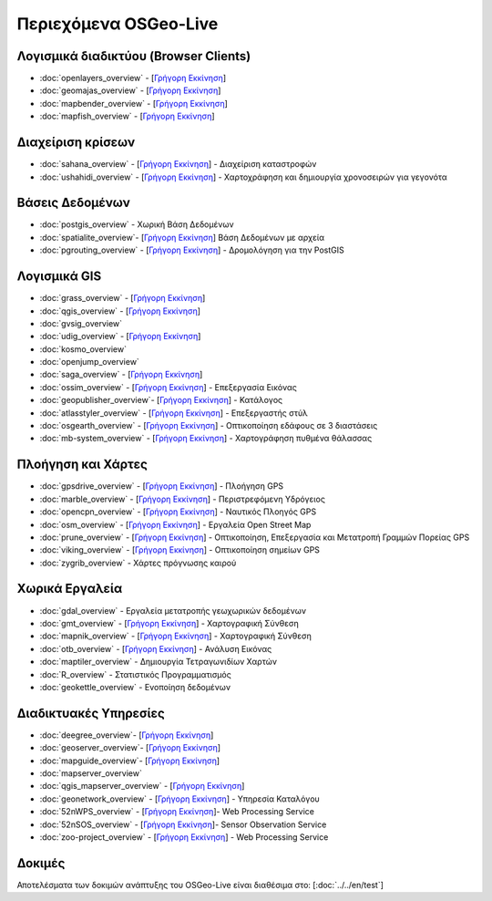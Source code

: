 .. OSGeo-Live documentation master file, created by
   sphinx-quickstart on Tue Jul  6 14:54:20 2010.
   You can adapt this file completely to your liking, but it should at least
   contain the root `toctree` directive.

Περιεχόμενα OSGeo-Live
===================

Λογισμικά διαδικτύου (Browser Clients)
---------------
* :doc:`openlayers_overview` - [`Γρήγορη Εκκίνηση <../quickstart/openlayers_quickstart.html>`_]
* :doc:`geomajas_overview` - [`Γρήγορη Εκκίνηση <../quickstart/geomajas_quickstart.html>`_]
* :doc:`mapbender_overview` - [`Γρήγορη Εκκίνηση <../quickstart/mapbender_quickstart.html>`_]

* :doc:`mapfish_overview` - [`Γρήγορη Εκκίνηση <../quickstart/mapfish_quickstart.html>`_]

Διαχείριση κρίσεων
-----------------
* :doc:`sahana_overview` - [`Γρήγορη Εκκίνηση <../quickstart/sahana_quickstart.html>`_] - Διαχείριση καταστροφών
* :doc:`ushahidi_overview` - [`Γρήγορη Εκκίνηση <../quickstart/ushahidi_quickstart.html>`_] - Χαρτοχράφηση και δημιουργία χρονοσειρών για γεγονότα

Βάσεις Δεδομένων
---------
* :doc:`postgis_overview` - Χωρική Βάση Δεδομένων
* :doc:`spatialite_overview`- [`Γρήγορη Εκκίνηση <../quickstart/spatialite_quickstart.html>`_] Βάση Δεδομένων με αρχεία
* :doc:`pgrouting_overview` - [`Γρήγορη Εκκίνηση <../quickstart/pgrouting_quickstart.html>`_] - Δρομολόγηση για την PostGIS

Λογισμικά GIS
-----------
* :doc:`grass_overview` - [`Γρήγορη Εκκίνηση <../quickstart/grass_quickstart.html>`_]
* :doc:`qgis_overview`  - [`Γρήγορη Εκκίνηση <../quickstart/qgis_quickstart.html>`_]
* :doc:`gvsig_overview`
* :doc:`udig_overview` - [`Γρήγορη Εκκίνηση <../quickstart/udig_quickstart.html>`_]
* :doc:`kosmo_overview`
* :doc:`openjump_overview`
* :doc:`saga_overview` - [`Γρήγορη Εκκίνηση <../quickstart/saga_quickstart.html>`_]
* :doc:`ossim_overview` - [`Γρήγορη Εκκίνηση <../quickstart/ossim_quickstart.html>`_] - Επεξεργασία Εικόνας
* :doc:`geopublisher_overview`- [`Γρήγορη Εκκίνηση <../quickstart/geopublisher_quickstart.html>`_] - Κατάλογος
* :doc:`atlasstyler_overview` - [`Γρήγορη Εκκίνηση <../quickstart/atlasstyler_quickstart.html>`_] - Επεξεργαστής στύλ
* :doc:`osgearth_overview` - [`Γρήγορη Εκκίνηση <../quickstart/osgearth_quickstart.html>`_] - Οπτικοποίηση εδάφους σε 3 διαστάσεις
* :doc:`mb-system_overview` - [`Γρήγορη Εκκίνηση <../quickstart/mb-system_quickstart.html>`_] - Χαρτογράφηση πυθμένα θάλασσας

Πλοήγηση και Χάρτες
-------------------
* :doc:`gpsdrive_overview` - [`Γρήγορη Εκκίνηση <../quickstart/gpsdrive_quickstart.html>`_] - Πλοήγηση GPS
* :doc:`marble_overview` - [`Γρήγορη Εκκίνηση <../quickstart/marble_quickstart.html>`_] - Περιστρεφόμενη Υδρόγειος
* :doc:`opencpn_overview` - [`Γρήγορη Εκκίνηση <../quickstart/opencpn_quickstart.html>`_] - Ναυτικός Πλοηγός GPS
* :doc:`osm_overview` - [`Γρήγορη Εκκίνηση <../quickstart/osm_quickstart.html>`_] - Εργαλεία Open Street Map
* :doc:`prune_overview` - [`Γρήγορη Εκκίνηση <../quickstart/prune_quickstart.html>`_] - Οπτικοποίηση, Επεξεργασία και Μετατροπή Γραμμών Πορείας GPS
* :doc:`viking_overview` - [`Γρήγορη Εκκίνηση <../quickstart/viking_quickstart.html>`_] - Οπτικοποίηση σημείων GPS
* :doc:`zygrib_overview` - Χάρτες πρόγνωσης καιρού

Χωρικά Εργαλεία
-------------
* :doc:`gdal_overview` - Εργαλεία μετατροπής γεωχωρικών δεδομένων
* :doc:`gmt_overview` - [`Γρήγορη Εκκίνηση <../quickstart/gmt_quickstart.html>`_] - Χαρτογραφική Σύνθεση
* :doc:`mapnik_overview` - [`Γρήγορη Εκκίνηση <../quickstart/mapnik_quickstart.html>`_] - Χαρτογραφική Σύνθεση
* :doc:`otb_overview` - [`Γρήγορη Εκκίνηση <../quickstart/otb_quickstart.html>`_] - Ανάλυση Εικόνας
* :doc:`maptiler_overview` - Δημιουργία Τετραγωνιδίων Χαρτών
* :doc:`R_overview` - Στατιστικός Προγραμματισμός
* :doc:`geokettle_overview` - Ενοποίηση δεδομένων

Διαδικτυακές Υπηρεσίες
------------
* :doc:`deegree_overview`- [`Γρήγορη Εκκίνηση <../quickstart/deegree_quickstart.html>`_]
* :doc:`geoserver_overview`- [`Γρήγορη Εκκίνηση <../quickstart/geoserver_quickstart.html>`_]
* :doc:`mapguide_overview`- [`Γρήγορη Εκκίνηση <../quickstart/mapguide_quickstart.html>`_]
* :doc:`mapserver_overview`
* :doc:`qgis_mapserver_overview` - [`Γρήγορη Εκκίνηση <../quickstart/qgis_mapserver_quickstart.html>`_]
* :doc:`geonetwork_overview` - [`Γρήγορη Εκκίνηση <../quickstart/geonetwork_quickstart.html>`_] - Υπηρεσία Καταλόγου
* :doc:`52nWPS_overview`  - [`Γρήγορη Εκκίνηση <../quickstart/52nWPS_quickstart.html>`_]- Web Processing Service
* :doc:`52nSOS_overview`  - [`Γρήγορη Εκκίνηση <../quickstart/52nSOS_quickstart.html>`_]- Sensor Observation Service
* :doc:`zoo-project_overview` - [`Γρήγορη Εκκίνηση <../quickstart/zoo-project_quickstart.html>`_] - Web Processing Service

Δοκιμές
-----
Αποτελέσματα των δοκιμών ανάπτυξης του OSGeo-Live είναι διαθέσιμα στο: [:doc:`../../en/test`]

.. include :: ../../el/disclaimer.rst
